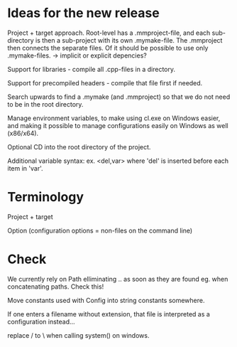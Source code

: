 * Ideas for the new release

  Project + target approach. Root-level has a .mmproject-file, and each sub-directory is then
  a sub-project with its own .mymake-file. The .mmproject then connects the separate files. Of
  it should be possible to use only .mymake-files.
  -> implicit or explicit depencies?

  Support for libraries - compile all .cpp-files in a directory.

  Support for precompiled headers - compile that file first if needed.

  Search upwards to find a .mymake (and .mmproject) so that we do not need to be in the root directory.

  Manage environment variables, to make using cl.exe on Windows easier, and making it possible to manage
  configurations easily on Windows as well (x86/x64).

  Optional CD into the root directory of the project.

  Additional variable syntax: ex. <del,var> where 'del' is inserted before each item in 'var'.

* Terminology

  Project + target

  Option (configuration options = non-files on the command line)

* Check
  
  We currently rely on Path elliminating .. as soon as they are found eg. when concatenating paths. Check this!

  Move constants used with Config into string constants somewhere.

  If one enters a filename without extension, that file is interpreted as a configuration instead...

  replace / to \ when calling system() on windows.

